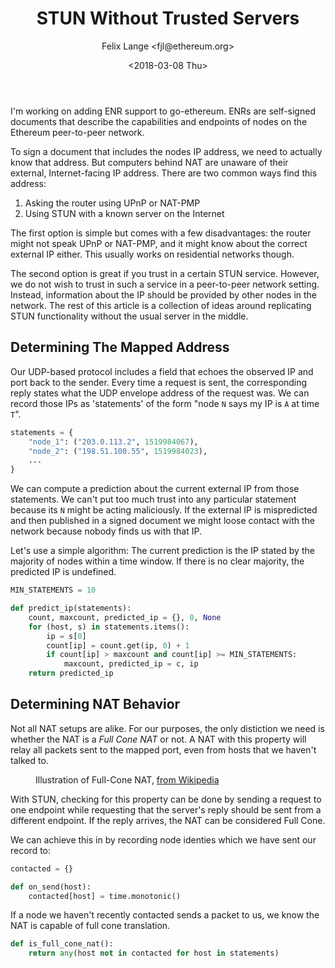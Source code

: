 #+TITLE: STUN Without Trusted Servers
#+AUTHOR: Felix Lange <fjl@ethereum.org>
#+DATE: <2018-03-08 Thu>

I'm working on adding ENR support to go-ethereum. ENRs are self-signed documents that
describe the capabilities and endpoints of nodes on the Ethereum peer-to-peer network.

To sign a document that includes the nodes IP address, we need to actually know that
address. But computers behind NAT are unaware of their external, Internet-facing IP
address. There are two common ways find this address:

1. Asking the router using UPnP or NAT-PMP
2. Using STUN with a known server on the Internet

The first option is simple but comes with a few disadvantages: the router might not speak
UPnP or NAT-PMP, and it might know about the correct external IP either. This usually
works on residential networks though.

The second option is great if you trust in a certain STUN service. However, we do not wish
to trust in such a service in a peer-to-peer network setting. Instead, information about
the IP should be provided by other nodes in the network. The rest of this article is a
collection of ideas around replicating STUN functionality without the usual server in the
middle.

** Determining The Mapped Address

Our UDP-based protocol includes a field that echoes the observed IP and port back to the
sender. Every time a request is sent, the corresponding reply states what the UDP envelope
address of the request was. We can record those IPs as 'statements' of the form "node ~N~
says my IP is ~A~ at time ~T~".

#+BEGIN_SRC python
  statements = {
      "node_1": ("203.0.113.2", 1519984067),
      "node_2": ("198.51.100.55", 1519984023),
      ...
  }
#+END_SRC

We can compute a prediction about the current external IP from those statements. We can't
put too much trust into any particular statement because its ~N~ might be acting
maliciously. If the external IP is mispredicted and then published in a signed document we
might loose contact with the network because nobody finds us with that IP.

Let's use a simple algorithm: The current prediction is the IP stated by the majority of
nodes within a time window. If there is no clear majority, the predicted IP is undefined.

#+BEGIN_SRC python
  MIN_STATEMENTS = 10

  def predict_ip(statements):
      count, maxcount, predicted_ip = {}, 0, None
      for (host, s) in statements.items():
          ip = s[0]
          count[ip] = count.get(ip, 0) + 1
          if count[ip] > maxcount and count[ip] >= MIN_STATEMENTS:
              maxcount, predicted_ip = c, ip
      return predicted_ip
#+END_SRC

** Determining NAT Behavior

Not all NAT setups are alike. For our purposes, the only distiction we need is whether the
NAT is a /Full Cone NAT/ or not. A NAT with this property will relay all packets sent to
the mapped port, even from hosts that we haven't talked to.

#+ATTR_HTML: :width 500px
#+CAPTION: Illustration of Full-Cone NAT, [[https://en.wikipedia.org/wiki/Network_address_translation#/media/File:Full_Cone_NAT.svg][from Wikipedia]]
[[file:../files/Full_Cone_NAT.svg]]

With STUN, checking for this property can be done by sending a request to one endpoint
while requesting that the server's reply should be sent from a different endpoint. If the
reply arrives, the NAT can be considered Full Cone.

We can achieve this in by recording node identies which we have sent our record to:

#+BEGIN_SRC python
  contacted = {}

  def on_send(host):
      contacted[host] = time.monotonic()
#+END_SRC

If a node we haven't recently contacted sends a packet to us, we know the NAT is capable
of full cone translation.

#+BEGIN_SRC python
  def is_full_cone_nat():
      return any(host not in contacted for host in statements)
#+END_SRC
